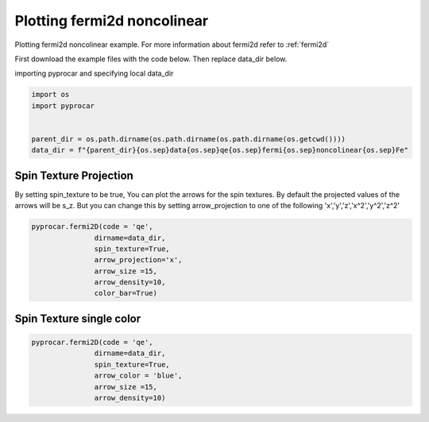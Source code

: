 
.. DO NOT EDIT.
.. THIS FILE WAS AUTOMATICALLY GENERATED BY SPHINX-GALLERY.
.. TO MAKE CHANGES, EDIT THE SOURCE PYTHON FILE:
.. "examples\03-fermi2d\plotting_fermi2d_spin_texture.py"
.. LINE NUMBERS ARE GIVEN BELOW.

.. only:: html

    .. note::
        :class: sphx-glr-download-link-note

        Click :ref:`here <sphx_glr_download_examples_03-fermi2d_plotting_fermi2d_spin_texture.py>`
        to download the full example code

.. rst-class:: sphx-glr-example-title

.. _sphx_glr_examples_03-fermi2d_plotting_fermi2d_spin_texture.py:


.. _ref_plotting_fermi2d_noncolinear:

Plotting fermi2d noncolinear
~~~~~~~~~~~~~~~~~~~~~~~~~~~~~~~~~~~~~~~~~~~~~~~~~~~~~~~~~~~~

Plotting fermi2d noncolinear example. For more information about fermi2d refer to :ref:`fermi2d`

First download the example files with the code below. Then replace data_dir below.

.. code-block::
   :caption: Downloading example

    data_dir = pyprocar.download_example(save_dir='', 
                                material='Fe',
                                code='qe', 
                                spin_calc_type='non-colinear',
                                calc_type='fermi')

.. GENERATED FROM PYTHON SOURCE LINES 24-25

importing pyprocar and specifying local data_dir

.. GENERATED FROM PYTHON SOURCE LINES 25-32

.. code-block:: default

    import os
    import pyprocar


    parent_dir = os.path.dirname(os.path.dirname(os.path.dirname(os.getcwd())))
    data_dir = f"{parent_dir}{os.sep}data{os.sep}qe{os.sep}fermi{os.sep}noncolinear{os.sep}Fe"








.. GENERATED FROM PYTHON SOURCE LINES 33-40

Spin Texture Projection
+++++++++++++++++++++++++++++++++++++++

By setting spin_texture to be true, You can plot the arrows for the spin textures.
By default the projected values of the arrows will be s_z. 
But you can change this by setting arrow_projection to one of the following
'x','y','z','x^2','y^2','z^2'

.. GENERATED FROM PYTHON SOURCE LINES 40-51

.. code-block:: default



    pyprocar.fermi2D(code = 'qe',
                   dirname=data_dir,
                   spin_texture=True,
                   arrow_projection='x',
                   arrow_size =15,
                   arrow_density=10,
                   color_bar=True)





.. image-sg:: /examples/03-fermi2d/images/sphx_glr_plotting_fermi2d_spin_texture_001.png
   :alt: plotting fermi2d spin texture
   :srcset: /examples/03-fermi2d/images/sphx_glr_plotting_fermi2d_spin_texture_001.png
   :class: sphx-glr-single-img


.. rst-class:: sphx-glr-script-out

 .. code-block:: none

     ____        ____
    |  _ \ _   _|  _ \ _ __ ___   ___ __ _ _ __ 
    | |_) | | | | |_) | '__/ _ \ / __/ _` | '__|
    |  __/| |_| |  __/| | | (_) | (_| (_| | |   
    |_|    \__, |_|   |_|  \___/ \___\__,_|_|
           |___/
    A Python library for electronic structure pre/post-processing.

    Version 5.6.5 created on Jun 10th, 2021

    Please cite:
     Uthpala Herath, Pedram Tavadze, Xu He, Eric Bousquet, Sobhit Singh, Francisco Muñoz and Aldo Romero.,
     PyProcar: A Python library for electronic structure pre/post-processing.,
     Computer Physics Communications 251 (2020):107080.


    Developers:
    - Francisco Muñoz
    - Aldo Romero
    - Sobhit Singh
    - Uthpala Herath
    - Pedram Tavadze
    - Eric Bousquet
    - Xu He
    - Reese Boucher
    - Logan Lang
    - Freddy Farah
    
    dirname         :  C:\Users\lllang\Desktop\Romero Group Research\Research Projects\pyprocar2\data\qe\fermi\noncolinear\Fe
    atoms           :  [-1]
    orbitals        :  [-1]
    spin comp.      :  [0]
    energy          :  None
    rot. symmetry   :  1
    origin (trasl.) :  [0, 0, 0]
    rotation        :  [0, 0, 0, 1]
    save figure     :  None
    spin_texture    :  True
    no_arrows       :  False
    <class 'xml.etree.ElementTree.Element'>




.. GENERATED FROM PYTHON SOURCE LINES 52-55

Spin Texture single color
+++++++++++++++++++++++++++++++++++++++


.. GENERATED FROM PYTHON SOURCE LINES 55-64

.. code-block:: default



    pyprocar.fermi2D(code = 'qe',
                   dirname=data_dir,
                   spin_texture=True,
                   arrow_color = 'blue',
                   arrow_size =15,
                   arrow_density=10)




.. image-sg:: /examples/03-fermi2d/images/sphx_glr_plotting_fermi2d_spin_texture_002.png
   :alt: plotting fermi2d spin texture
   :srcset: /examples/03-fermi2d/images/sphx_glr_plotting_fermi2d_spin_texture_002.png
   :class: sphx-glr-single-img


.. rst-class:: sphx-glr-script-out

 .. code-block:: none

     ____        ____
    |  _ \ _   _|  _ \ _ __ ___   ___ __ _ _ __ 
    | |_) | | | | |_) | '__/ _ \ / __/ _` | '__|
    |  __/| |_| |  __/| | | (_) | (_| (_| | |   
    |_|    \__, |_|   |_|  \___/ \___\__,_|_|
           |___/
    A Python library for electronic structure pre/post-processing.

    Version 5.6.5 created on Jun 10th, 2021

    Please cite:
     Uthpala Herath, Pedram Tavadze, Xu He, Eric Bousquet, Sobhit Singh, Francisco Muñoz and Aldo Romero.,
     PyProcar: A Python library for electronic structure pre/post-processing.,
     Computer Physics Communications 251 (2020):107080.


    Developers:
    - Francisco Muñoz
    - Aldo Romero
    - Sobhit Singh
    - Uthpala Herath
    - Pedram Tavadze
    - Eric Bousquet
    - Xu He
    - Reese Boucher
    - Logan Lang
    - Freddy Farah
    
    dirname         :  C:\Users\lllang\Desktop\Romero Group Research\Research Projects\pyprocar2\data\qe\fermi\noncolinear\Fe
    atoms           :  [-1]
    orbitals        :  [-1]
    spin comp.      :  [0]
    energy          :  None
    rot. symmetry   :  1
    origin (trasl.) :  [0, 0, 0]
    rotation        :  [0, 0, 0, 1]
    save figure     :  None
    spin_texture    :  True
    no_arrows       :  False
    <class 'xml.etree.ElementTree.Element'>





.. rst-class:: sphx-glr-timing

   **Total running time of the script:** ( 0 minutes  10.869 seconds)


.. _sphx_glr_download_examples_03-fermi2d_plotting_fermi2d_spin_texture.py:

.. only:: html

  .. container:: sphx-glr-footer sphx-glr-footer-example


    .. container:: sphx-glr-download sphx-glr-download-python

      :download:`Download Python source code: plotting_fermi2d_spin_texture.py <plotting_fermi2d_spin_texture.py>`

    .. container:: sphx-glr-download sphx-glr-download-jupyter

      :download:`Download Jupyter notebook: plotting_fermi2d_spin_texture.ipynb <plotting_fermi2d_spin_texture.ipynb>`


.. only:: html

 .. rst-class:: sphx-glr-signature

    `Gallery generated by Sphinx-Gallery <https://sphinx-gallery.github.io>`_
